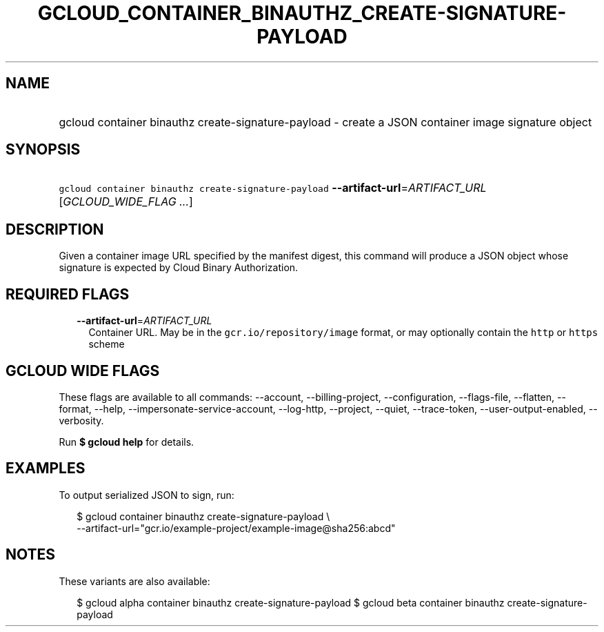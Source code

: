 
.TH "GCLOUD_CONTAINER_BINAUTHZ_CREATE\-SIGNATURE\-PAYLOAD" 1



.SH "NAME"
.HP
gcloud container binauthz create\-signature\-payload \- create a JSON container image signature object



.SH "SYNOPSIS"
.HP
\f5gcloud container binauthz create\-signature\-payload\fR \fB\-\-artifact\-url\fR=\fIARTIFACT_URL\fR [\fIGCLOUD_WIDE_FLAG\ ...\fR]



.SH "DESCRIPTION"

Given a container image URL specified by the manifest digest, this command will
produce a JSON object whose signature is expected by Cloud Binary Authorization.



.SH "REQUIRED FLAGS"

.RS 2m
.TP 2m
\fB\-\-artifact\-url\fR=\fIARTIFACT_URL\fR
Container URL. May be in the \f5gcr.io/repository/image\fR format, or may
optionally contain the \f5http\fR or \f5https\fR scheme


.RE
.sp

.SH "GCLOUD WIDE FLAGS"

These flags are available to all commands: \-\-account, \-\-billing\-project,
\-\-configuration, \-\-flags\-file, \-\-flatten, \-\-format, \-\-help,
\-\-impersonate\-service\-account, \-\-log\-http, \-\-project, \-\-quiet,
\-\-trace\-token, \-\-user\-output\-enabled, \-\-verbosity.

Run \fB$ gcloud help\fR for details.



.SH "EXAMPLES"

To output serialized JSON to sign, run:

.RS 2m
$ gcloud container binauthz create\-signature\-payload \e
    \-\-artifact\-url="gcr.io/example\-project/example\-image@sha256:abcd"
.RE



.SH "NOTES"

These variants are also available:

.RS 2m
$ gcloud alpha container binauthz create\-signature\-payload
$ gcloud beta container binauthz create\-signature\-payload
.RE

